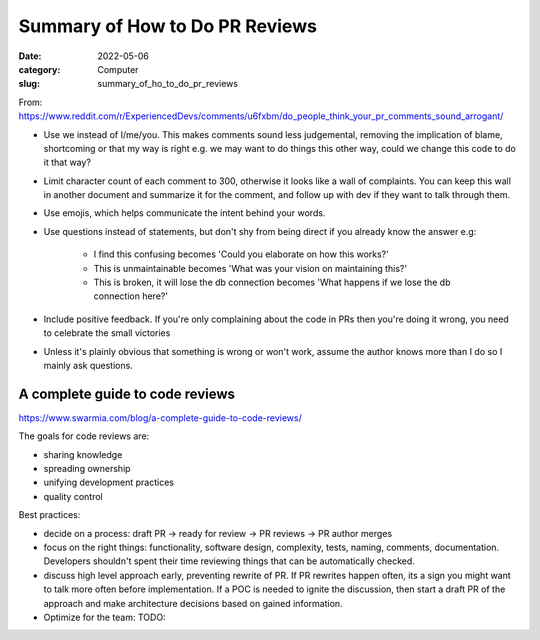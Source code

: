 ###############################
Summary of How to Do PR Reviews
###############################

:date: 2022-05-06
:category: Computer
:slug: summary_of_ho_to_do_pr_reviews

From: https://www.reddit.com/r/ExperiencedDevs/comments/u6fxbm/do_people_think_your_pr_comments_sound_arrogant/

- Use we instead of I/me/you. This makes comments sound less judgemental,
  removing the implication of blame, shortcoming or that my way is right e.g. we
  may want to do things this other way, could we change this code to do it that
  way?
- Limit character count of each comment to 300, otherwise it looks like a wall
  of complaints. You can keep this wall in another document and summarize it for
  the comment, and follow up with dev if they want to talk through them.
- Use emojis, which helps communicate the intent behind your words.
- Use questions instead of statements, but don't shy from being direct if you
  already know the answer e.g:

    - I find this confusing becomes 'Could you elaborate on how this works?'
    - This is unmaintainable becomes 'What was your vision on maintaining this?'
    - This is broken, it will lose the db connection becomes 'What happens if we
      lose the db connection here?'

- Include positive feedback. If you're only complaining about the code in PRs
  then you're doing it wrong, you need to celebrate the small victories 
- Unless it's plainly obvious that something is wrong or won't work, assume the
  author knows more than I do so I mainly ask questions.


A complete guide to code reviews
--------------------------------
https://www.swarmia.com/blog/a-complete-guide-to-code-reviews/

The goals for code reviews are:

- sharing knowledge
- spreading ownership
- unifying development practices
- quality control

Best practices:

- decide on a process:
  draft PR -> ready for review -> PR reviews -> PR author merges
- focus on the right things: functionality, software design, complexity, tests,
  naming, comments, documentation. Developers shouldn't spent their time
  reviewing things that can be automatically checked.
- discuss high level approach early, preventing rewrite of PR. If PR rewrites
  happen often, its a sign you might want to talk more often before
  implementation. If a POC is needed to ignite the discussion, then start a
  draft PR of the approach and make architecture decisions based on gained
  information.
- Optimize for the team: TODO:



